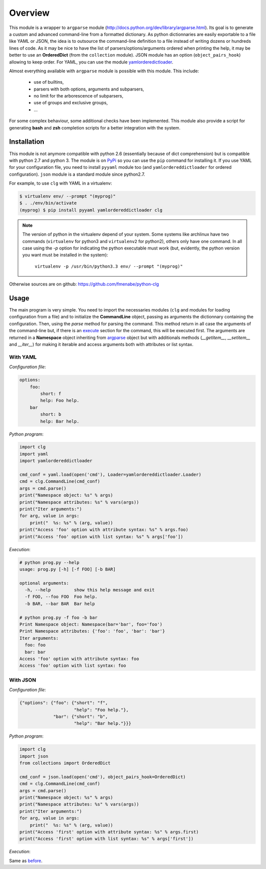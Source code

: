 ********
Overview
********

This module is a wrapper to ``argparse``  module
(http://docs.python.org/dev/library/argparse.html). Its goal is to generate a
custom and advanced command-line from a formatted dictionary. As python
dictionnaries are easily exportable to a file like YAML or JSON, the idea is to
outsource the command-line definition to a file instead of writing dozens or
hundreds lines of code. As it may be nice to have the list of
parsers/options/arguments ordered when printing the help, it may be better to
use an **OrderedDict** (from the ``collection`` module). JSON module has an
option (``object_pairs_hook``) allowing to keep order. For YAML, you can use the
module `yamlorderedictloader <https://pypi.python.org/pypi/yamlordereddictloader>`_.

Almost everything available with ``argparse`` module is possible with this
module. This include:

    * use of builtins,
    * parsers with both options, arguments and subparsers,
    * no limit for the arborescence of subparsers,
    * use of groups and exclusive groups,
    * ...

For some complex behaviour, some additional checks have been implemented. This
module also provide a script for generating **bash** and **zsh** completion
scripts for a better integration with the system.

Installation
============
This module is not anymore compatible with python 2.6 (essentially because of
dict comprehension) but is compatible with python 2.7 and python 3. The module
is on `PyPi <https://pypi.python.org/pypi/clg>`_ so you can use the ``pip``
command for installing it. If you use YAML for your configuration file, you need
to install ``pyyaml`` module too (and ``yamlordereddictloader`` for ordered
configuration). ``json`` module is a standard module since python2.7.

For example, to use ``clg`` with YAML in a virtualenv:

.. code:: bash

   $ virtualenv env/ --prompt "(myprog)"
   $ . ./env/bin/activate
   (myprog) $ pip install pyyaml yamlordereddictloader clg


.. note:: The version of python in the virtualenv depend of your system. Some
   systems like archlinux have two commands (``virtualenv`` for python3 and
   ``virtualenv2`` for python2), others only have one command. In all case using
   the `-p` option for indicating the python executable must work (but,
   evidently, the python version you want must be installed in the system):

     ``virtualenv -p /usr/bin/python3.3 env/ --prompt "(myprog)"``


Otherwise sources are on github: https://github.com/fmenabe/python-clg

Usage
=====
The main program is very simple. You need to import the necessaries modules
(``clg`` and modules for loading configuration from a file) and to initialize
the **CommandLine** object, passing as arguments the dictionnary containing the
configuration. Then, using the *parse* method for parsing the command. This
method return in all case the arguments of the command-line but, if there is an
`execute <configuration.html#execute>`_ section for the command, this will be
executed first. The arguments are returned in a **Namespace** object inheriting
from `argparse <http://docs.python.org/dev/library/argparse.html#argparse.Namespace>`_
object but with additionals methods (*__getitem__*, *__setitem__* and *__iter__*)
for making it iterable and access arguments both with attributes or list syntax.


With YAML
---------
*Configuration file*:

.. code-block:: yaml

    options:
        foo:
            short: f
            help: Foo help.
        bar
            short: b
            help: Bar help.

*Python program*:

.. code-block:: python

    import clg
    import yaml
    import yamlordereddictloader

    cmd_conf = yaml.load(open('cmd'), Loader=yamlordereddictloader.Loader)
    cmd = clg.CommandLine(cmd_conf)
    args = cmd.parse()
    print("Namespace object: %s" % args)
    print("Namespace attributes: %s" % vars(args))
    print("Iter arguments:")
    for arg, value in args:
        print("  %s: %s" % (arg, value))
    print("Access 'foo' option with attribute syntax: %s" % args.foo)
    print("Access 'foo' option with list syntax: %s" % args['foo'])

.. _exec:

*Execution*:

.. code:: bash

    # python prog.py --help
    usage: prog.py [-h] [-f FOO] [-b BAR]

    optional arguments:
      -h, --help         show this help message and exit
      -f FOO, --foo FOO  Foo help.
      -b BAR, --bar BAR  Bar help

    # python prog.py -f foo -b bar
    Print Namespace object: Namespace(bar='bar', foo='foo')
    Print Namespace attributes: {'foo': 'foo', 'bar': 'bar'}
    Iter arguments:
      foo: foo
      bar: bar
    Access 'foo' option with attribute syntax: foo
    Access 'foo' option with list syntax: foo


With JSON
----------
*Configuration file*:

.. code-block:: json

    {"options": {"foo": {"short": "f",
                         "help": "Foo help."},
                 "bar": {"short": "b",
                         "help": "Bar help."}}}


*Python program*:

.. code-block:: python

    import clg
    import json
    from collections import OrderedDict

    cmd_conf = json.load(open('cmd'), object_pairs_hook=OrderedDict)
    cmd = clg.CommandLine(cmd_conf)
    args = cmd.parse()
    print("Namespace object: %s" % args)
    print("Namespace attributes: %s" % vars(args))
    print("Iter arguments:")
    for arg, value in args:
        print("  %s: %s" % (arg, value))
    print("Access 'first' option with attribute syntax: %s" % args.first)
    print("Access 'first' option with list syntax: %s" % args['first'])


*Execution*:

Same as `before <#exec>`_.
